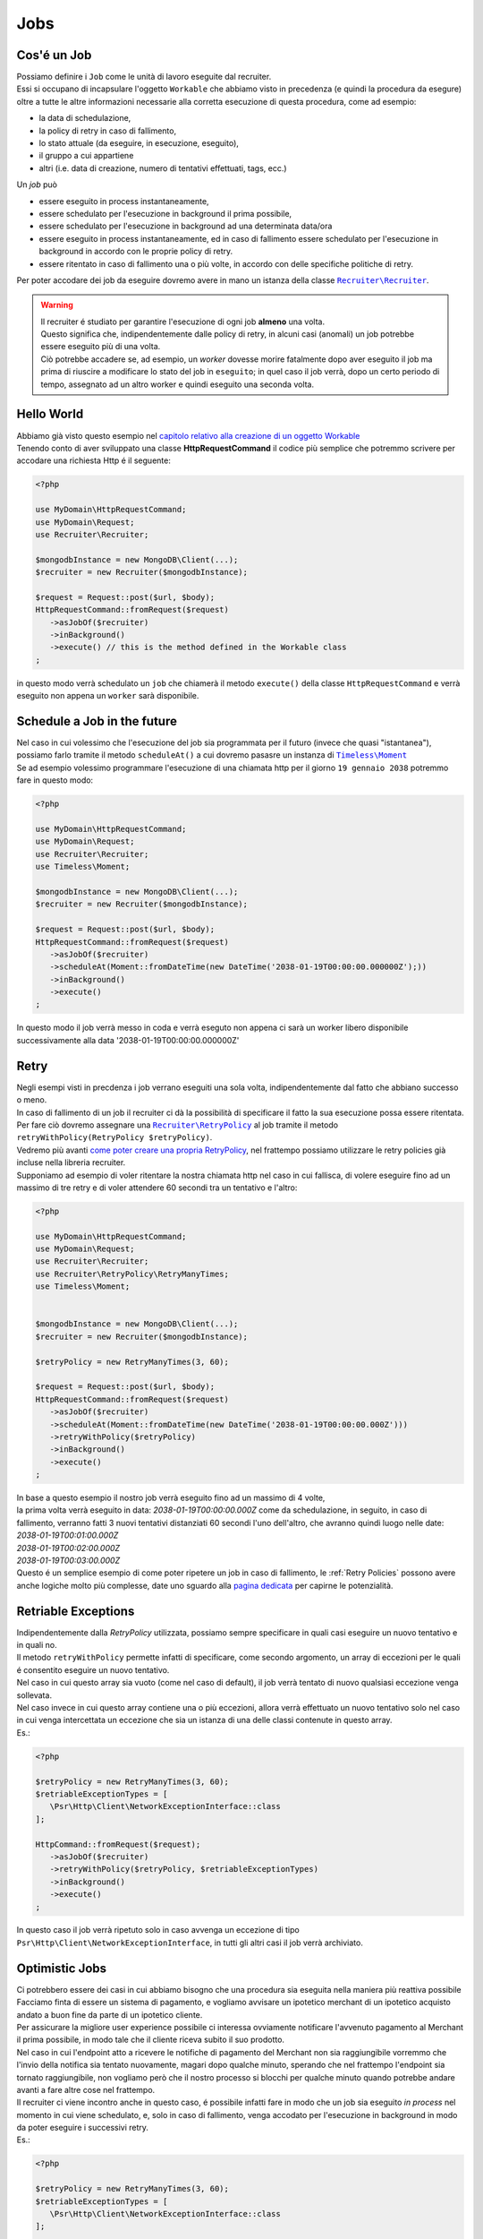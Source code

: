 Jobs
================

================
Cos'é un Job
================

| Possiamo definire i ``Job`` come le unità di lavoro eseguite dal recruiter.
| Essi si occupano di incapsulare l'oggetto ``Workable`` che abbiamo visto in precedenza (e quindi la procedura da esegure) oltre a tutte le altre informazioni necessarie alla corretta esecuzione di questa procedura, come ad esempio:

* la data di schedulazione,
* la policy di retry in caso di fallimento,
* lo stato attuale (da eseguire, in esecuzione, eseguito),
* il gruppo a cui appartiene
* altri (i.e. data di creazione, numero di tentativi effettuati, tags, ecc.)

| Un `job` può

* essere eseguito in process instantaneamente,
* essere schedulato per l'esecuzione in background il prima possibile,
* essere schedulato per l'esecuzione in background ad una determinata data/ora
* essere eseguito in process instantaneamente, ed in caso di fallimento essere schedulato per l'esecuzione in background in accordo con le proprie policy di retry.
* essere ritentato in caso di fallimento una o più volte, in accordo con delle specifiche politiche di retry.

.. All'interno della libreria ``Recruiter`` `esistono già delle classi Workable utilizzabili`__, per questi esempi utilizzeremo la classe |recruiter.workable.shellCommand.class|_ che permette di eseguire dei comandi di shell in background.

Per poter accodare dei job da eseguire dovremo avere in mano un istanza della classe |recruiter.recruiter.class|_.

.. warning::
   | Il recruiter é studiato per garantire l'esecuzione di ogni job **almeno** una volta.
   | Questo significa che, indipendentemente dalle policy di retry, in alcuni casi (anomali) un job potrebbe essere eseguito più di una volta.
   | Ciò potrebbe accadere se, ad esempio, un `worker` dovesse morire fatalmente dopo aver eseguito il job ma prima di riuscire a modificare lo stato del job in ``eseguito``; in quel caso il job verrà, dopo un certo periodo di tempo, assegnato ad un altro worker e quindi eseguito una seconda volta.

============
Hello World
============
| Abbiamo già visto questo esempio nel `capitolo relativo alla creazione di un oggetto Workable <workable.html>`_
| Tenendo conto di aver sviluppato una classe **HttpRequestCommand** il codice più semplice che potremmo scrivere per accodare una richiesta Http é il seguente:

.. code-block:: php

   <?php

   use MyDomain\HttpRequestCommand;
   use MyDomain\Request;
   use Recruiter\Recruiter;

   $mongodbInstance = new MongoDB\Client(...);
   $recruiter = new Recruiter($mongodbInstance);

   $request = Request::post($url, $body);
   HttpRequestCommand::fromRequest($request)
      ->asJobOf($recruiter)
      ->inBackground()
      ->execute() // this is the method defined in the Workable class
   ;

| in questo modo verrà schedulato un ``job`` che chiamerà il metodo ``execute()`` della classe ``HttpRequestCommand`` e verrà eseguito non appena un ``worker`` sarà disponibile.

==============================
Schedule a Job in the future
==============================
| Nel caso in cui volessimo che l'esecuzione del job sia programmata per il futuro (invece che quasi "istantanea"), possiamo farlo tramite il metodo ``scheduleAt()`` a cui dovremo pasasre un instanza di |timeless.moment.class|_
| Se ad esempio volessimo programmare l'esecuzione di una chiamata http per il giorno ``19 gennaio 2038`` potremmo fare in questo modo:

.. code-block:: php

   <?php

   use MyDomain\HttpRequestCommand;
   use MyDomain\Request;
   use Recruiter\Recruiter;
   use Timeless\Moment;

   $mongodbInstance = new MongoDB\Client(...);
   $recruiter = new Recruiter($mongodbInstance);

   $request = Request::post($url, $body);
   HttpRequestCommand::fromRequest($request)
      ->asJobOf($recruiter)
      ->scheduleAt(Moment::fromDateTime(new DateTime('2038-01-19T00:00:00.000000Z');))
      ->inBackground()
      ->execute()
   ;

In questo modo il job verrà messo in coda e verrà eseguto non appena ci sarà un worker libero disponibile successivamente alla data '2038-01-19T00:00:00.000000Z'

============
Retry
============

| Negli esempi visti in precdenza i job verrano eseguiti una sola volta, indipendentemente dal fatto che abbiano successo o meno.

| In caso di fallimento di un job il recruiter ci dà la possibilità di specificare il fatto la sua esecuzione possa essere ritentata.
| Per fare ciò dovremo assegnare una |retryPolicy.class|_ al job tramite il metodo ``retryWithPolicy(RetryPolicy $retryPolicy)``.

| Vedremo più avanti `come poter creare una propria RetryPolicy <retry-policies.html>`_, nel frattempo possiamo utilizzare le retry policies già incluse nella libreria recruiter.

| Supponiamo ad esempio di voler ritentare la nostra chiamata http nel caso in cui fallisca, di volere eseguire fino ad un massimo di tre retry e di voler attendere 60 secondi tra un tentativo e l'altro:

.. code-block:: php

   <?php

   use MyDomain\HttpRequestCommand;
   use MyDomain\Request;
   use Recruiter\Recruiter;
   use Recruiter\RetryPolicy\RetryManyTimes;
   use Timeless\Moment;


   $mongodbInstance = new MongoDB\Client(...);
   $recruiter = new Recruiter($mongodbInstance);

   $retryPolicy = new RetryManyTimes(3, 60);

   $request = Request::post($url, $body);
   HttpRequestCommand::fromRequest($request)
      ->asJobOf($recruiter)
      ->scheduleAt(Moment::fromDateTime(new DateTime('2038-01-19T00:00:00.000Z')))
      ->retryWithPolicy($retryPolicy)
      ->inBackground()
      ->execute()
   ;

| In base a questo esempio il nostro job verrà eseguito fino ad un massimo di 4 volte,
| la prima volta verrà eseguito in data: `2038-01-19T00:00:00.000Z` come da schedulazione, in seguito, in caso di fallimento, verranno fatti 3 nuovi tentativi distanziati 60 secondi l'uno dell'altro, che avranno quindi luogo nelle date:
| `2038-01-19T00:01:00.000Z`
| `2038-01-19T00:02:00.000Z`
| `2038-01-19T00:03:00.000Z`

| Questo é un semplice esempio di come poter ripetere un job in caso di fallimento, le :ref:`Retry Policies` possono avere anche logiche molto più complesse, date uno sguardo alla `pagina dedicata <retry-policies.html>`_ per capirne le potenzialità.

=============================
Retriable Exceptions
=============================

| Indipendentemente dalla `RetryPolicy` utilizzata, possiamo sempre specificare in quali casi eseguire un nuovo tentativo e in quali no.
| Il metodo ``retryWithPolicy`` permette infatti di specificare, come secondo argomento, un array di eccezioni per le quali é consentito eseguire un nuovo tentativo.
| Nel caso in cui questo array sia vuoto (come nel caso di default), il job verrà tentato di nuovo qualsiasi eccezione venga sollevata.
| Nel caso invece in cui questo array contiene una o più eccezioni, allora verrà effettuato un nuovo tentativo solo nel caso in cui venga intercettata un eccezione che sia un istanza di una delle classi contenute in questo array.
| Es.:

.. code-block:: php

   <?php

   $retryPolicy = new RetryManyTimes(3, 60);
   $retriableExceptionTypes = [
      \Psr\Http\Client\NetworkExceptionInterface::class
   ];

   HttpCommand::fromRequest($request);
      ->asJobOf($recruiter)
      ->retryWithPolicy($retryPolicy, $retriableExceptionTypes)
      ->inBackground()
      ->execute()
   ;

In questo caso il job verrà ripetuto solo in caso avvenga un eccezione di tipo ``Psr\Http\Client\NetworkExceptionInterface``, in tutti gli altri casi il job verrà archiviato.

===============
Optimistic Jobs
===============

| Ci potrebbero essere dei casi in cui abbiamo bisogno che una procedura sia eseguita nella maniera più reattiva possibile
| Facciamo finta di essere un sistema di pagamento, e vogliamo avvisare un ipotetico merchant di un ipotetico acquisto andato a buon fine da parte di un ipotetico cliente.
| Per assicurare la migliore user experience possibile ci interessa ovviamente notificare l'avvenuto pagamento al Merchant il prima possibile, in modo tale che il cliente riceva subito il suo prodotto.
| Nel caso in cui l'endpoint atto a ricevere le notifiche di pagamento del Merchant non sia raggiungibile vorremmo che l'invio della notifica sia tentato nuovamente, magari dopo qualche minuto, sperando che nel frattempo l'endpoint sia tornato raggiungibile, non vogliamo però che il nostro processo si blocchi per qualche minuto quando potrebbe andare avanti a fare altre cose nel frattempo.
| Il recruiter ci viene incontro anche in questo caso, é possibile infatti fare in modo che un job sia eseguito `in process` nel momento in cui viene schedulato, e, solo in caso di fallimento, venga accodato per l'esecuzione in background in modo da poter eseguire i successivi retry.

| Es.:

.. code-block:: php

   <?php

   $retryPolicy = new RetryManyTimes(3, 60);
   $retriableExceptionTypes = [
      \Psr\Http\Client\NetworkExceptionInterface::class
   ];

   HttpCommand::fromRequest($request);
      ->asJobOf($recruiter)
      ->retryWithPolicy($retryPolicy, $retriableExceptionTypes)
      ->execute()
   ;

| Come potete notare l'unica cosa che abbiamo fatto é stata togliere la chiamata al metodo ``inBackground()``, in questo modo il comando verrà eseguito subito, e, solo in caso di fallimento, verrà inserito nella coda dei job da eseguire in background.
| Nel caso in cui non venga settata una RetryPolicy, il processo verrà eseguito subito e, sia in caso di successo sia in caso di fallimento, verrà archiviato senza nessun successivo tentativo.

.. note::
   | Il metodo `inBackground()` viene implicitamente invocato nel caso in cui il job venga schedulato per l'esecuzione futura tramite il metodo `scheduleAt()`
   | Perciò queste 2 chiamate sono identiche ed in entrambi i casi l'esecuzione del job sarà esclusivamente in background.

   .. code-block:: php

      <?php

      HttpCommand::fromRequest($request);
         ->asJobOf($recruiter)
         ->retryWithPolicy($retryPolicy, $retriableExceptionTypes)
         ->inBackground()
         ->execute()
      ;

      HttpCommand::fromRequest($request);
         ->asJobOf($recruiter)
         ->retryWithPolicy($retryPolicy, $retriableExceptionTypes)
         ->scheduleAt(Moment::fromDateTime(new DateTime('2151-02-21T15:03:01.012345Z');))
         ->execute()
      ;


==================
Raggrupare i Job
==================
| I `worker` (i processi che eseguono il lavoro descritto dai jobs) possono essere lanciati con l'intento di eseguire qualsiasi job disponibile oppure possono essere limitati all'esecuzione di un solo gruppo di jobs.
| Questo modalità può tornarci utile, ad esempio, per `gestire priorità di esecuzione diverse a seconda dei jobs <priority.html>`_.

| Ogni `job` può essere assegnato, al massimo, ad un singolo gruppo e per farlo si utilizza il metodo ``inGroup($group)``

.. code-block:: php

   <?php

   HttpCommand::fromRequest($request);
      ->asJobOf($recruiter)
      ->inGroup('http')
      ->inBackground()
      ->execute()
   ;

==================
Tags
==================
| É anche possibile taggare i jobs in modo tale da agevolare la ricerca di jobs o altre attività di query (es. statistiche).

.. code-block:: php

   <?php

   HttpCommand::fromRequest($request);
      ->asJobOf($recruiter)
      ->taggedAs(['userId:42', 'color:red'])
      ->inBackground()
      ->execute()
   ;



.. |recruiter.workable.class| replace:: ``Recruiter\Workable``
.. _recruiter.workable.class: https://github.com/recruiterphp/recruiter/blob/master/src/Recruiter/Workable.php

.. |recruiter.workable.shellCommand.class| replace:: ``Recruiter\Workable\ShellCommand``
.. _recruiter.workable.shellCommand.class: https://github.com/recruiterphp/recruiter/blob/master/src/Recruiter/Workable/ShellCommand.php

.. |recruiter.recruiter.class| replace:: ``Recruiter\Recruiter``
.. _recruiter.recruiter.class: https://github.com/recruiterphp/recruiter/blob/master/src/Recruiter/Recruiter.php

.. |timeless.moment.class| replace:: ``Timeless\Moment``
.. _timeless.moment.class: https://github.com/recruiterphp/recruiter/blob/master/src/Timeless/Moment.php

.. |retryPolicy.class| replace:: ``Recruiter\RetryPolicy``
.. _retryPolicy.class: https://github.com/recruiterphp/recruiter/blob/master/src/Recruiter/RetryPolicy.php

